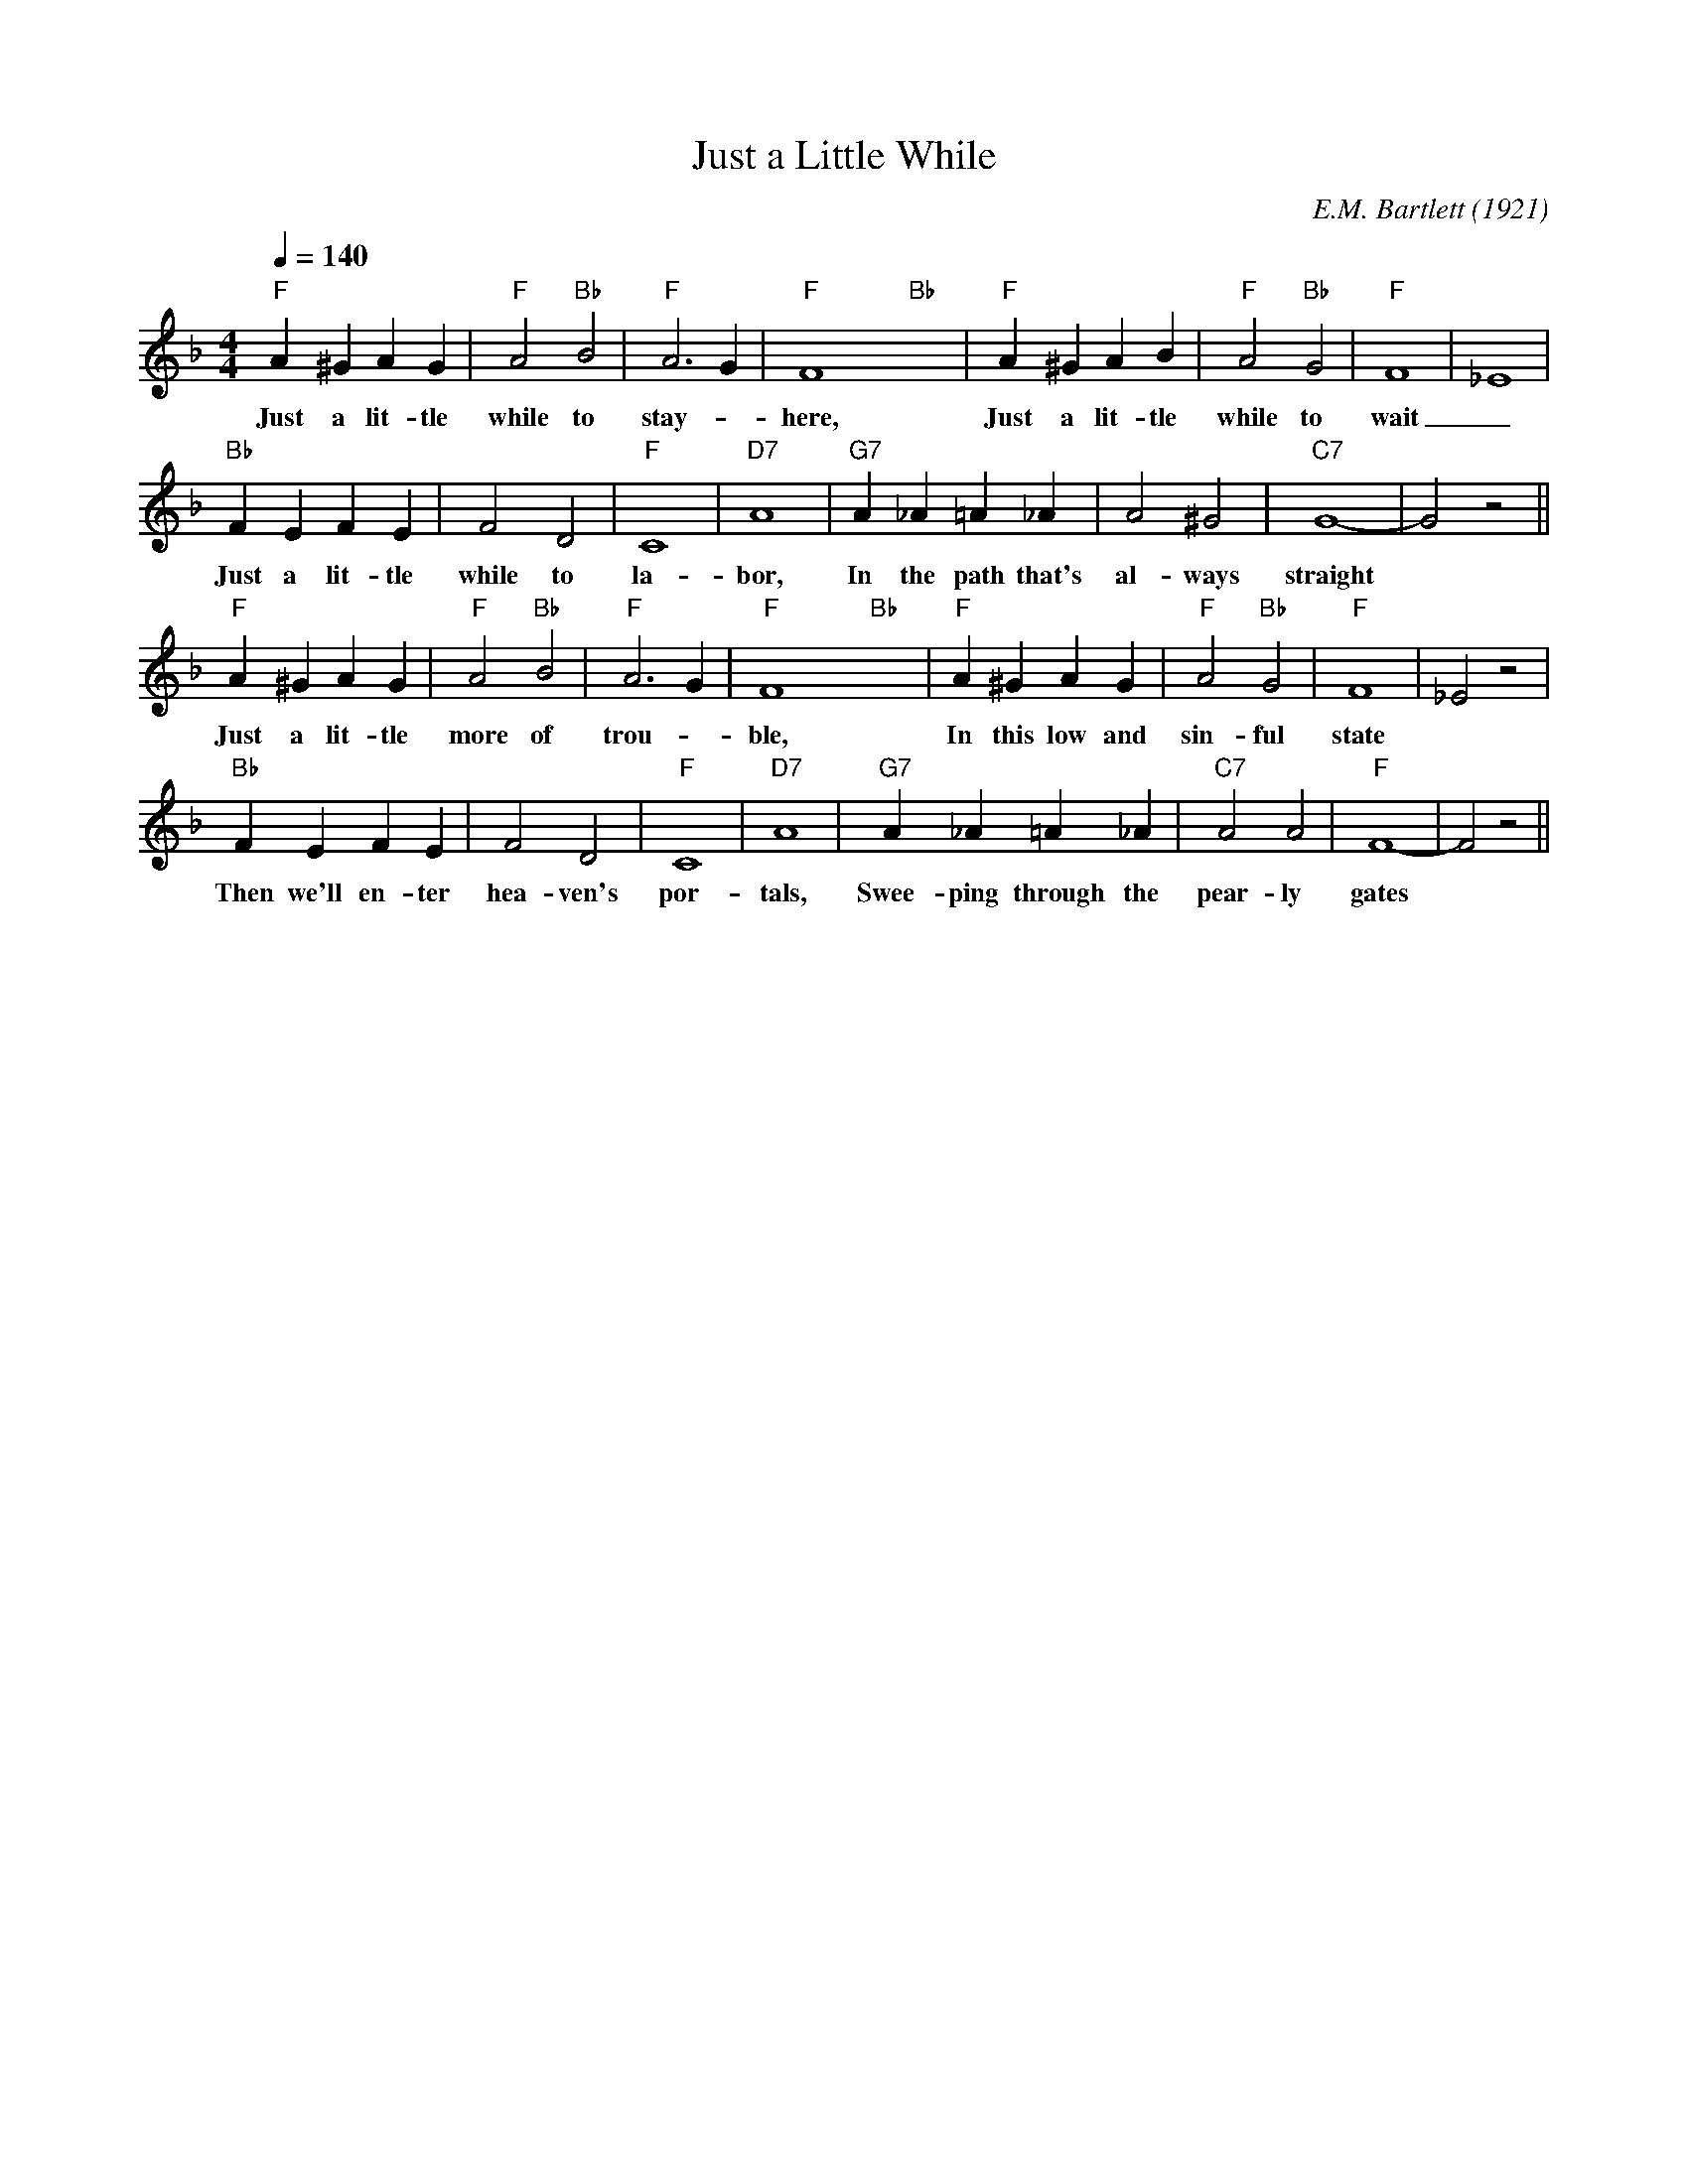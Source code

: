 X:1
T:Just a Little While
M:4/4
L:1/4
Q:1/4=140
C:E.M. Bartlett (1921)
R:Traditional
F:https://www.youtube.com/watch?v=OL3pfuVhh0w
K:Fmaj
"F" A^GAG| "F" A2 "Bb" B2 | "F" A3 G | "F" F4 yy "Bb" yy | "F" A^GAB | "F" A2 "Bb" G2 | "F" F4 | _E4 |
w:Just a lit-tle while to stay- _ here, Just a lit-tle while to wait _
"Bb" FEFE | F2 D2 | "F" C4 | "D7" A4 | "G7" A_A=A_A | A2 ^G2 | "C7" G4|-G2 z2||
w:Just a lit-tle while to la-bor, In the path that's al-ways straight
"F" A^GAG | "F" A2 "Bb" B2 | "F" A3 G | "F" F4  yy "Bb" yy | "F" A^GAG | "F" A2 "Bb"G2 | "F" F4| _E2 z2 |
w:Just a lit-tle more of trou-_ ble, In this low and sin-ful state
"Bb" FEFE | F2 D2  | "F" C4 | "D7" A4 | "G7" A_A=A_A | "C7" A2 A2 | "F" F4-| F2 z2 ||
w:Then we'll en-ter hea-ven's por-tals,  Swee-ping through the pear-ly gates
